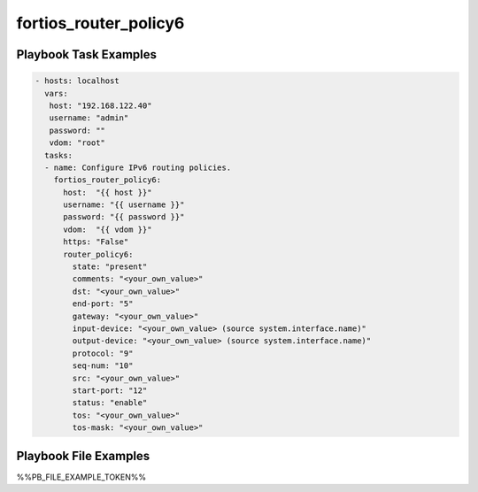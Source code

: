 ======================
fortios_router_policy6
======================


Playbook Task Examples
----------------------

.. code-block:: yaml

    - hosts: localhost
      vars:
       host: "192.168.122.40"
       username: "admin"
       password: ""
       vdom: "root"
      tasks:
      - name: Configure IPv6 routing policies.
        fortios_router_policy6:
          host:  "{{ host }}"
          username: "{{ username }}"
          password: "{{ password }}"
          vdom:  "{{ vdom }}"
          https: "False"
          router_policy6:
            state: "present"
            comments: "<your_own_value>"
            dst: "<your_own_value>"
            end-port: "5"
            gateway: "<your_own_value>"
            input-device: "<your_own_value> (source system.interface.name)"
            output-device: "<your_own_value> (source system.interface.name)"
            protocol: "9"
            seq-num: "10"
            src: "<your_own_value>"
            start-port: "12"
            status: "enable"
            tos: "<your_own_value>"
            tos-mask: "<your_own_value>"



Playbook File Examples
----------------------

%%PB_FILE_EXAMPLE_TOKEN%%

